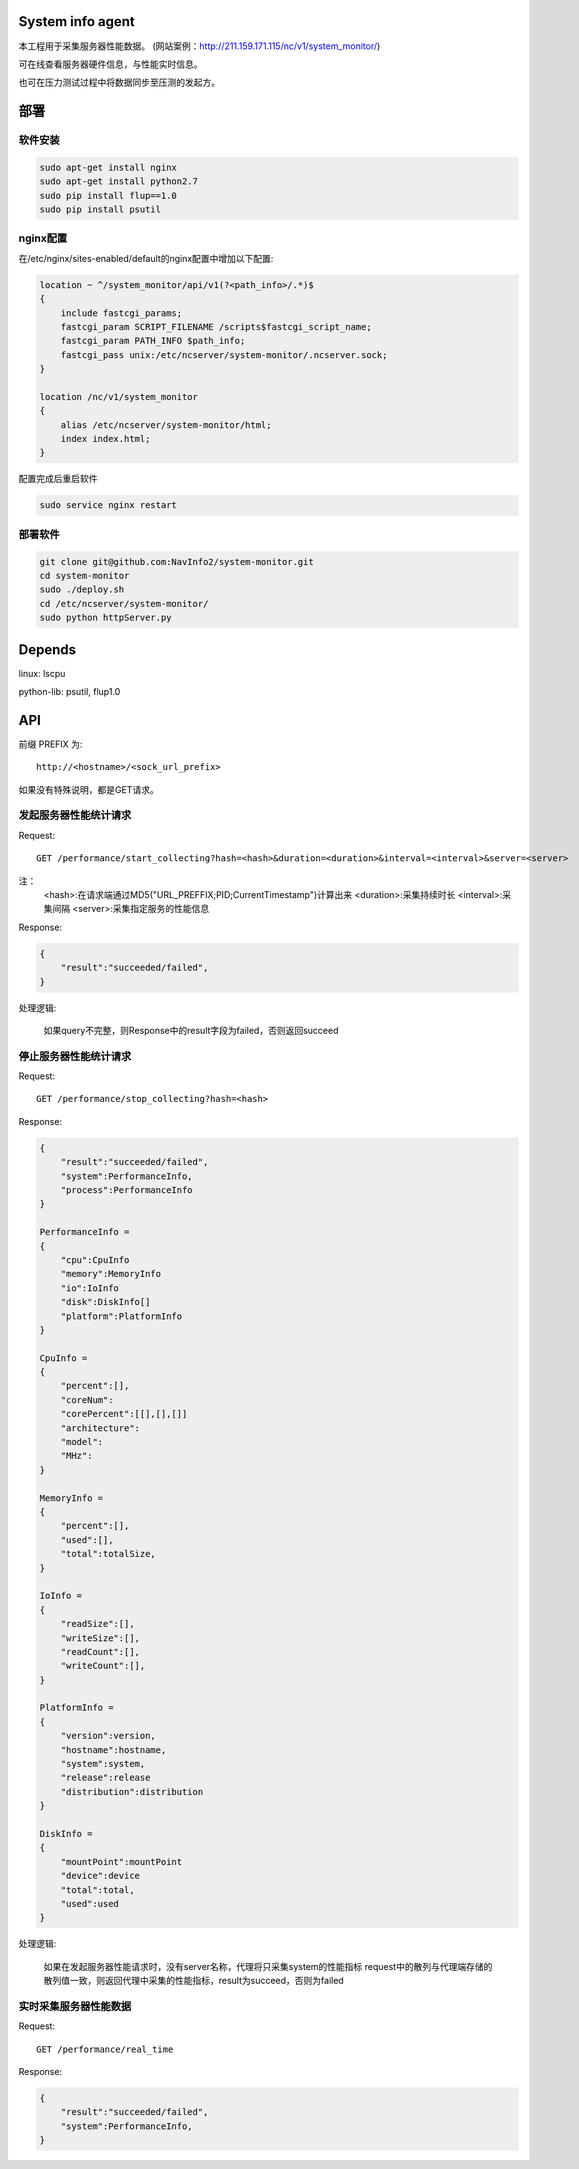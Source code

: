 System info agent 
=================

本工程用于采集服务器性能数据。
(网站案例：http://211.159.171.115/nc/v1/system_monitor/)

可在线查看服务器硬件信息，与性能实时信息。

也可在压力测试过程中将数据同步至压测的发起方。

部署
====

软件安装
--------

.. code-block:: shell

    sudo apt-get install nginx
    sudo apt-get install python2.7
    sudo pip install flup==1.0
    sudo pip install psutil

nginx配置
---------

在/etc/nginx/sites-enabled/default的nginx配置中增加以下配置:

.. code-block:: json

    location ~ ^/system_monitor/api/v1(?<path_info>/.*)$
    {   
        include fastcgi_params;
        fastcgi_param SCRIPT_FILENAME /scripts$fastcgi_script_name;
        fastcgi_param PATH_INFO $path_info;
        fastcgi_pass unix:/etc/ncserver/system-monitor/.ncserver.sock;
    }   
    
    location /nc/v1/system_monitor
    {   
        alias /etc/ncserver/system-monitor/html;
        index index.html;
    }   

配置完成后重启软件

.. code-block:: shell

    sudo service nginx restart

部署软件
--------

.. code-block:: shell

    git clone git@github.com:NavInfo2/system-monitor.git
    cd system-monitor
    sudo ./deploy.sh
    cd /etc/ncserver/system-monitor/
    sudo python httpServer.py

Depends
=======

linux: lscpu

python-lib: psutil, flup1.0

API
===

前缀 PREFIX 为::

   http://<hostname>/<sock_url_prefix>

如果没有特殊说明，都是GET请求。

发起服务器性能统计请求
----------------------

Request::

    GET /performance/start_collecting?hash=<hash>&duration=<duration>&interval=<interval>&server=<server>

注：
    <hash>:在请求端通过MD5("URL_PREFFIX;PID;CurrentTimestamp")计算出来
    <duration>:采集持续时长
    <interval>:采集间隔
    <server>:采集指定服务的性能信息

Response:

.. code-block:: jss
   
    {
        "result":"succeeded/failed",
    }

处理逻辑:

    如果query不完整，则Response中的result字段为failed，否则返回succeed

停止服务器性能统计请求
----------------------

Request::

    GET /performance/stop_collecting?hash=<hash>

Response:

.. code-block:: jss
   
    {
        "result":"succeeded/failed",
        "system":PerformanceInfo,
        "process":PerformanceInfo
    }

    PerformanceInfo = 
    {
        "cpu":CpuInfo
        "memory":MemoryInfo
        "io":IoInfo
        "disk":DiskInfo[]
        "platform":PlatformInfo
    }

    CpuInfo = 
    {
        "percent":[],
        "coreNum":
        "corePercent":[[],[],[]]
        "architecture":
        "model":
        "MHz":
    }

    MemoryInfo = 
    {
        "percent":[],
        "used":[],
        "total":totalSize,
    }

    IoInfo =
    {
        "readSize":[],
        "writeSize":[],
        "readCount":[],
        "writeCount":[],
    }

    PlatformInfo =
    {
        "version":version,
        "hostname":hostname,
        "system":system,
        "release":release
        "distribution":distribution
    }

    DiskInfo =
    {
        "mountPoint":mountPoint
        "device":device
        "total":total,
        "used":used
    }

处理逻辑:

    如果在发起服务器性能请求时，没有server名称，代理将只采集system的性能指标
    request中的散列与代理端存储的散列值一致，则返回代理中采集的性能指标，result为succeed，否则为failed

实时采集服务器性能数据
----------------------

Request::

    GET /performance/real_time

Response:

.. code-block:: jss

    {
        "result":"succeeded/failed",
        "system":PerformanceInfo,
    }

